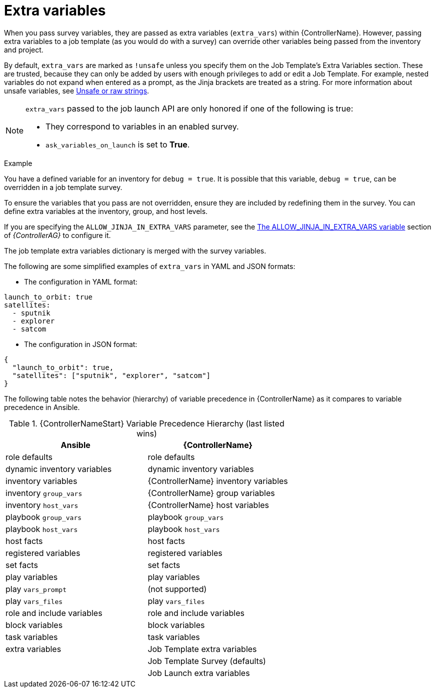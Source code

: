 [id="controller-extra-variables"]

= Extra variables

When you pass survey variables, they are passed as extra variables (`extra_vars`) within {ControllerName}.
However, passing extra variables to a job template (as you would do with a survey) can override other variables being passed from the inventory and project.

By default, `extra_vars` are marked as `!unsafe` unless you specify them on the Job Template's Extra Variables section. 
These are trusted, because they can only be added by users with enough privileges to add or edit a Job Template. 
For example, nested variables do not expand when entered as a prompt, as the Jinja brackets are treated as a string.
For more information about unsafe variables, see link:https://docs.ansible.com/ansible/latest/playbook_guide/playbooks_advanced_syntax.html#unsafe-or-raw-strings[Unsafe or raw strings]. 

[NOTE]
====
`extra_vars` passed to the job launch API are only honored if one of the following is true:

* They correspond to variables in an enabled survey.
* `ask_variables_on_launch` is set to *True*.
====

.Example
You have a defined variable for an inventory for `debug = true`.
It is possible that this variable, `debug = true`, can be overridden in a job template survey.

To ensure the variables that you pass are not overridden, ensure they are included by redefining them in the survey.
You can define extra variables at the inventory, group, and host levels.

If you are specifying the `ALLOW_JINJA_IN_EXTRA_VARS` parameter, see the link:{BaseURL}/red_hat_ansible_automation_platform/{PlatformVers}/html-single/automation_controller_administration_guide/index#ref-controller-allow-jinja-in-extra-vars[The ALLOW_JINJA_IN_EXTRA_VARS variable] section of _{ControllerAG}_ to configure it.

The job template extra variables dictionary is merged with the survey variables.

The following are some simplified examples of `extra_vars` in YAML and JSON formats:

* The configuration in YAML format:
----
launch_to_orbit: true
satellites:
  - sputnik
  - explorer
  - satcom
----

* The configuration in JSON format:
----
{
  "launch_to_orbit": true,
  "satellites": ["sputnik", "explorer", "satcom"]
}
----

The following table notes the behavior (hierarchy) of variable precedence in {ControllerName} as it compares to variable precedence in Ansible.

.{ControllerNameStart} Variable Precedence Hierarchy (last listed wins)

//image::ug-Variable_Precedence_Hierarchy.png[Variable precedence]

[cols="30%,30%",options="header"]
|====
| Ansible | {ControllerName}
| role defaults | role defaults
| dynamic inventory variables | dynamic inventory variables
| inventory variables | {ControllerName} inventory variables
| inventory `group_vars` | {ControllerName} group variables
| inventory `host_vars` | {ControllerName} host variables
| playbook `group_vars` | playbook `group_vars`
|  playbook `host_vars` |  playbook `host_vars`
| host facts | host facts
| registered variables | registered variables
| set facts | set facts
| play variables | play variables
| play `vars_prompt` | (not supported)
| play `vars_files` | play `vars_files`
| role and include variables | role and include variables
| block variables | block variables
| task variables | task variables
| extra variables | Job Template extra variables
| | Job Template Survey (defaults)
| | Job Launch extra variables
|====